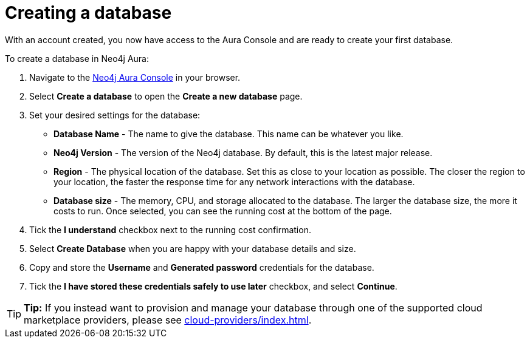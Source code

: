 [[aura-create-database]]
= Creating a database
:description: This page describes how to create a Neo4j Aura database.

With an account created, you now have access to the Aura Console and are ready to create your first database. 

To create a database in Neo4j Aura:

. Navigate to the https://console.neo4j.io/[Neo4j Aura Console] in your browser.
. Select *Create a database* to open the *Create a new database* page.
. Set your desired settings for the database:
* *Database Name* - The name to give the database. This name can be whatever you like.
* *Neo4j Version* - The version of the Neo4j database. By default, this is the latest major release.
* *Region* - The physical location of the database. Set this as close to your location as possible. The closer the region to your location, the faster the response time for any network interactions with the database.
* *Database size* - The memory, CPU, and storage allocated to the database. The larger the database size, the more it costs to run. Once selected, you can see the running cost at the bottom of the page.
. Tick the *I understand* checkbox next to the running cost confirmation.
. Select *Create Database* when you are happy with your database details and size.
. Copy and store the *Username* and *Generated password* credentials for the database.
. Tick the *I have stored these credentials safely to use later* checkbox, and select *Continue*.

[TIP]
====
*Tip:* If you instead want to provision and manage your database through one of the supported cloud marketplace providers, please see xref:cloud-providers/index.adoc[].
====
